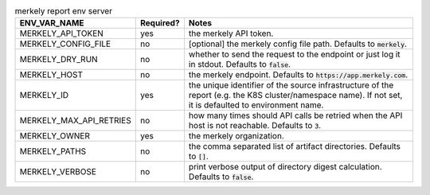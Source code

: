 .. list-table:: merkely report env server
   :header-rows: 1

   * - ENV_VAR_NAME
     - Required?
     - Notes
   * - MERKELY_API_TOKEN
     - yes
     - the merkely API token.
   * - MERKELY_CONFIG_FILE
     - no
     - [optional] the merkely config file path. Defaults to :code:`merkely`.
   * - MERKELY_DRY_RUN
     - no
     - whether to send the request to the endpoint or just log it in stdout. Defaults to :code:`false`.
   * - MERKELY_HOST
     - no
     - the merkely endpoint. Defaults to :code:`https://app.merkely.com`.
   * - MERKELY_ID
     - yes
     - the unique identifier of the source infrastructure of the report (e.g. the K8S cluster/namespace name). If not set, it is defaulted to environment name.
   * - MERKELY_MAX_API_RETRIES
     - no
     - how many times should API calls be retried when the API host is not reachable. Defaults to :code:`3`.
   * - MERKELY_OWNER
     - yes
     - the merkely organization.
   * - MERKELY_PATHS
     - no
     - the comma separated list of artifact directories. Defaults to :code:`[]`.
   * - MERKELY_VERBOSE
     - no
     - print verbose output of directory digest calculation. Defaults to :code:`false`.
